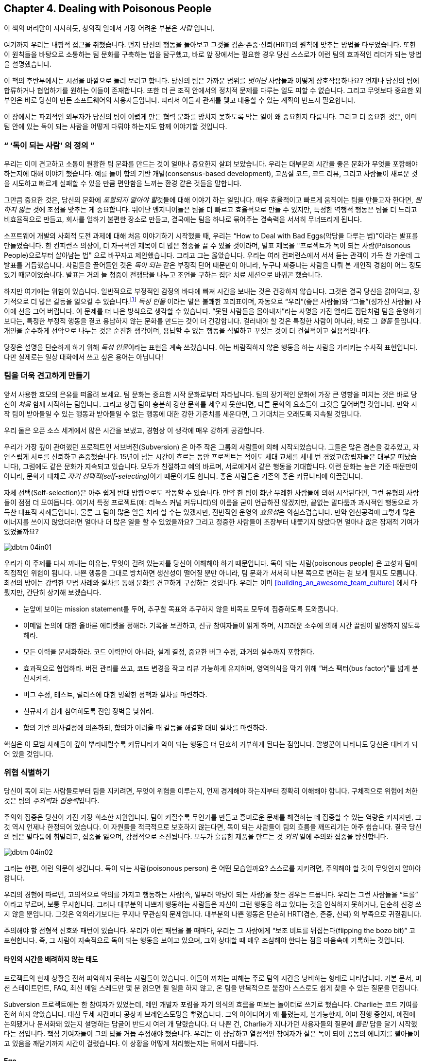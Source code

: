 [[dealing_with_poisonous_people]]
== Chapter 4. Dealing with Poisonous People

((("poisonous people", id="ixch04asciidoc0", range="startofrange")))

이 책의 머리말이 시사하듯, 창의적 일에서 가장 어려운 부분은 __사람__ 입니다.

여기까지 우리는 내향적 접근을 취했습니다. 먼저 당신의 행동을 돌아보고 그것을 겸손·존중·신뢰(HRT)의 원칙에 맞추는 방법을 다루었습니다.
또한 이 원칙들을 바탕으로 소통하는 팀 문화를 구축하는 법을 탐구했고, 바로 앞 장에서는 필요한 경우 당신 스스로가 이런 팀의 효과적인 리더가 되는 방법을 설명했습니다.

이 책의 후반부에서는 시선을 바깥으로 돌려 보려고 합니다. 당신의 팀은 가까운 범위를 __벗어난__ 사람들과 어떻게 상호작용하나요?
언제나 당신의 팀에 합류하거나 협업하기를 원하는 이들이 존재합니다. 또한 더 큰 조직 안에서의 정치적 문제를 다루는 일도 피할 수 없습니다.
그리고 무엇보다 중요한 외부인은 바로 당신이 만든 소프트웨어의 사용자들입니다. 따라서 이들과 관계를 맺고 대응할 수 있는 계획이 반드시 필요합니다.

이 장에서는 파괴적인 외부자가 당신의 팀이 어렵게 만든 협력 문화를 망치지 못하도록 막는 일이 왜 중요한지 다룹니다.
그리고 더 중요한 것은, 이미 팀 안에 있는 독이 되는 사람을 어떻게 다뤄야 하는지도 함께 이야기할 것입니다.

[[defining_poisonous]]
=== “ ‘독이 되는 사람’ 의 정의 ”

((("poisonous people","defined")))
우리는 이미 견고하고 소통이 원활한 팀 문화를 만드는 것이 얼마나 중요한지 살펴 보았습니다.
우리는 대부분의 시간을 좋은 문화가 무엇을 포함해야 하는지에 대해 이야기 했습니다.
예를 들어 합의 기반 개발(consensus-based development), 고품질 코드, 코드 리뷰, 그리고 사람들이 새로운 것을 시도하고 빠르게 실패할 수 있을 만큼 편안함을 느끼는 환경 같은 것들을 말합니다.

그만큼 중요한 것은, 당신의 문화에 __포함되지 말아야 할__것들에 대해 이야기 하는 일입니다.
매우 효율적이고 빠르게 움직이는 팀을 만들고자 한다면, __원하지 않는__ 것에 초점을 맞추는 게 중요합니다.
뛰어난 엔지니어들은 팀을 더 빠르고 효율적으로 만들 수 있지만, 특정한 역행적 행동은 팀을 더 느리고 비효율적으로 만들고,
회사를 일하기 불편한 장소로 만들고, 결국에는 팀을 하나로 묶어주는 결속력을 서서히 무너뜨리게 됩니다.


소프트웨어 개발의 사회적 도전 과제에 대해 처음 이야기하기 시작했을 때, 우리는
“How to Deal with Bad Eggs(악당을 다루는 법)”이라는 발표를 만들었습니다.
한 컨퍼런스 의장이, 더 자극적인 제목이 더 많은 청중을 끌 수 있을 것이라며, 발표 제목을 "프로젝트가 독이 되는 사람(Poisonous People)으로부터 살아남는 법" 으로 바꾸자고 제안했습니다.
그리고 그는 옳았습니다. 우리는 여러 컨퍼런스에서 서서 듣는 관객이 가득 찬 가운데 그 발표를 거듭했습니다.
사람들을 끌어들인 것은 __독이 되는__ 같은 부정적 단어 때문만이 아니라, 누구나 짜증나는 사람을 다뤄 본 개인적 경험이 어느 정도 있기 때문이었습니다.
발표는 거의 늘 청중이 전쟁담을 나누고 조언을 구하는 집단 치료 세션으로 바뀌곤 했습니다.

하지만 여기에는 위험이 있습니다.
일반적으로 부정적인 감정의 바다에 빠져 시간을 보내는 것은 건강하지 않습니다.
그것은 결국 당신을 갉아먹고, 장기적으로 더 많은 갈등을 일으킬 수 있습니다.footnote:[요다는 아마도 어둠의 면을 피하라고 한마디 했을 겁니다.]
__독성 인물__ 이라는 말은 불쾌한 꼬리표이며, 자동으로 “우리”(좋은 사람들)와 “그들”(성가신 사람들) 사이에 선을 그어 버립니다.
이 문제를 더 나은 방식으로 생각할 수 있습니다.
“못된 사람들을 몰아내자”라는 사명을 가진 엘리트 집단처럼 팀을 운영하기보다는, 특정한 부정적 행동을 결코 용납하지 않는 문화를 만드는 것이 더 건강합니다. 걸러내야 할 것은 특정한 사람이 아니라, 바로 그 __행동__ 들입니다.
개인을 순수하게 선악으로 나누는 것은 순진한 생각이며, 용납할 수 없는 행동을 식별하고 꾸짖는 것이 더 건설적이고 실용적입니다.

당장은 설명을 단순하게 하기 위해 __독성 인물__이라는 표현을 계속 쓰겠습니다.
이는 바람직하지 않은 행동을 하는 사람을 가리키는 수사적 표현입니다. 다만 실제로는 일상 대화에서 쓰고 싶은 용어는 아닙니다!

[[fortifying_your_team]]
=== 팀을 더욱 견고하게 만들기

((("poisonous people","fortifying your team against", id="ixch04asciidoc1", range="startofrange")))((("team building","fortifying against poisonous people", id="ixch04asciidoc2", range="startofrange")))
앞서 사용한 효모의 은유를 떠올려 보세요. 팀 문화는 중요한 시작 문화로부터 자라납니다.
팀의 장기적인 문화에 가장 큰 영향을 미치는 것은 바로 당신이 __처음__ 함께 시작하는 팀입니다.
그리고 창립 팀이 충분히 강한 문화를 세우지 못한다면, 다른 문화의 요소들이 그것을 덮어버릴 것입니다.
만약 시작 팀이 받아들일 수 있는 행동과 받아들일 수 없는 행동에 대한 강한 기준치를 세운다면, 그 기대치는 오래도록 지속될 것입니다.

우리 둘은 오픈 소스 세계에서 많은 시간을 보냈고, 경험상 이 생각에 매우 강하게 공감합니다.

우리가 가장 깊이 관여했던 프로젝트인 서브버전(Subversion) 은 아주 작은 그룹의 사람들에 의해 시작되었습니다.
그들은 많은 겸손을 갖추었고, 자연스럽게 서로를 신뢰하고 존중했습니다.
15년이 넘는 시간이 흐르는 동안 프로젝트는 적어도 세대 교체를 세네 번 겪었고(창립자들은 대부분 떠났습니다),
그럼에도 같은 문화가 지속되고 있습니다. 모두가 친절하고 예의 바르며, 서로에게서 같은 행동을 기대합니다.
이런 문화는 높은 기준 때문만이 아니라, 문화가 대체로 __자기 선택적(self-selecting)__이기 때문이기도 합니다.
좋은 사람들은 기존의 좋은 커뮤니티에 이끌립니다.

자체 선택(Self-selection)은 아주 쉽게 반대 방향으로도 작동할 수 있습니다. 만약 한 팀이 화난 무례한 사람들에 의해 시작된다면,
그런 유형의 사람들이 점점 더 모여듭니다. 여기서 특정 프로젝트(예: 리눅스 커널 커뮤니티)의 이름을 굳이 언급하진 않겠지만,
끝없는 말다툼과 과시적인 행동으로 가득찬 대표적 사례들입니다. 물론 그 팀이 많은 일을 처리 할 수는 있겠지만, 전반적인 운영의 __효율성__은 의심스럽습니다.
만약 인신공격에 그렇게 많은 에너지를 쓰이지 않았더라면 얼마나 더 많은 일을 할 수 있었을까요?
그리고 정중한 사람들이 초장부터 내쫓기지 않았다면 얼마나 많은 잠재적 기여가 있었을까요?

[[image_no_caption-id025]]
image::images/dbtm_04in01.png[]

우리가 이 주제를 다시 꺼내는 이유는, 무엇이 걸려 있는지를 당신이 이해해야 하기 때문입니다. 독이 되는 사람(poisonous people) 은 고성과 팀에 직접적인 위협이 됩니다.
나쁜 행동을 그대로 방치하면 생산성이 떨어질 뿐만 아니라, 팀 문화가 서서히 나쁜 쪽으로 변하는 걸 보게 될지도 모릅니다.
최선의 방어는 강력한 모범 사례와 절차를 통해 문화를 견고하게 구성하는 것입니다.
우리는 이미 <<building_an_awesome_team_culture>> 에서 다뤘지만, 간단히 상기해 보겠습니다.

* 눈앞에 보이는 mission statement를 두어, 추구할 목표와 추구하지 않을 비목표 모두에 집중하도록 도와줍니다.

* 이메일 논의에 대한 올바른 에티켓을 정해라. 기록을 보관하고, 신규 참여자들이 읽게 하며, 시끄러운 소수에 의해 시간 끌림이 발생하지 않도록 해라.

* 모든 이력을 문서화하라. 코드 이력만이 아니라, 설계 결정, 중요한 버그 수정, 과거의 실수까지 포함한다.

* 효과적으로 협업하라. 버전 관리를 쓰고, 코드 변경을 작고 리뷰 가능하게 유지하며, 영역의식을 막기 위해 “버스 팩터(bus factor)”를 넓게 분산시켜라.

* 버그 수정, 테스트, 릴리스에 대한 명확한 정책과 절차를 마련하라.

* 신규자가 쉽게 참여하도록 진입 장벽을 낮춰라.

* 합의 기반 의사결정에 의존하되, 합의가 어려울 때 갈등을 해결할 대비 절차를 마련하라.

핵심은 이 모범 사례들이 깊이 뿌리내릴수록 커뮤니티가 악이 되는 행동을 더 단호히 거부하게 된다는 점입니다.
말썽꾼이 나타나도 당신은 대비가 되어 있을 것입니다.
(((range="endofrange", startref="ixch04asciidoc2")))(((range="endofrange", startref="ixch04asciidoc1")))

[[identifying_the_threat]]
=== 위협 식별하기

((("poisonous people","identifying threat of", id="ixch04asciidoc3", range="startofrange")))((("teams","threats posed by poisonous people", id="ixch04asciidoc4", range="startofrange")))((("threats, identifying", id="ixch04asciidoc5", range="startofrange")))
당신이 독이 되는 사람들로부터 팀을 지키려면, 무엇이 위협을 이루는지, 언제 경계해야 하는지부터 정확히 이해해야 합니다.
구체적으로 위험에 처한 것은 팀의 __주의력__과 __집중력__입니다.

주의((("focus")))와 집중은 당신이 가진 가장 희소한 자원입니다.
팀이 커질수록 무언가를 만들고 흥미로운 문제를 해결하는 데 집중할 수 있는 역량은 커지지만, 그것 역시 언제나 한정되어 있습니다.
이 자원들을 적극적으로 보호하지 않는다면, 독이 되는 사람들이 팀의 흐름을 깨뜨리기는 아주 쉽습니다.
결국 당신의 팀은 말다툼에 휘말리고, 집중을 잃으며, 감정적으로 소진됩니다.
모두가 훌륭한 pass:[<span class="keep-together">제품</span>]을 만드는 것 __외의__ 일에 주의와 집중을 탕진합니다.

[[image_no_caption-id026]]
image::images/dbtm_04in02.png[]

그러는 한편, 이런 의문이 생깁니다. 독이 되는 사람(poisonous person) 은 어떤 모습일까요? 스스로를 지키려면, 주의해야 할 것이 무엇인지 알아야 합니다.

우리의 경험에 따르면, 고의적으로 악의를 가지고 행동하는 사람(즉, 일부러 악당이 되는 사람)을 찾는 경우는 드뭅니다.
우리는 그런 사람들을 “트롤” 이라고 부르며, 보통 무시합니다.
그러나 대부분의 나쁘게 행동하는 사람들은 자신이 그런 행동을 하고 있다는 것을 인식하지 못하거나, 단순히 신경 쓰지 않을 뿐입니다.
그것은 악의라기보다는 무지나 무관심의 문제입니다. 대부분의 나쁜 행동은 단순히 HRT(겸손, 존중, 신뢰) 의 부족으로 귀결됩니다.

주의해야 할 전형적 신호와 패턴이 있습니다. 우리가 이런 패턴을 볼 때마다, 우리는 그 사람에게 “보조 비트를 뒤집는다(flipping the bozo bit)” 고 표현합니다.
즉, 그 사람이 지속적으로 독이 되는 행동을 보이고 있으며, 그와 상대할 때 매우 조심해야 한다는 점을 마음속에 기록하는 것입니다.

[[not_respecting_other_peoples_time]]
==== 타인의 시간을 배려하지 않는 태도

((("time, wasting")))프로젝트의 현재 상황을 전혀 파악하지 못하는 사람들이 있습니다. 이들이 끼치는 피해는 주로 팀의 시간을 낭비하는 형태로 나타납니다.
기본 문서, 미션 스테이트먼트, FAQ, 최신 메일 스레드만 몇 분 읽으면 될 일을 하지 않고, 온 팀을 반복적으로 붙잡아 스스로도 쉽게 찾을 수 있는 질문을 던집니다.

Subversion 프로젝트에는 한 참여자가 있었는데, 메인 개발자 포럼을 자기 의식의 흐름을 떠보는 놀이터로 쓰기로 했습니다.
Charlie는 코드 기여를 전혀 하지 않았습니다. 대신 두세 시간마다 공상과 브레인스토밍을 뿌렸습니다.
그의 아이디어가 왜 틀렸는지, 불가능한지, 이미 진행 중인지, 예전에 논의됐거나 문서화돼 있는지 설명하는 답글이 반드시 여러 개 달렸습니다.
더 나쁜 건, Charlie가 지나가던 사용자들의 질문에 __틀린__ 답을 달기 시작했다는 점입니다.
핵심 기여자들이 그의 답을 거듭 수정해야 했습니다. 우리는 이 상냥하고 열정적인 참여자가 실은 독이 되어 공동의 에너지를 빨아들이고 있음을 깨닫기까지 시간이 걸렸습니다.
이 상황을 어떻게 처리했는지는 뒤에서 다룹니다.

[[ego]]
==== Ego

((("ego","of poisonous people")))
여기서 __자아(에고)__라는 말이 완벽하진 않지만, 우리는 합의 결정을 받아들이지 못하고, 다른 관점을 경청하거나 존중하지 못하며,
타협에 이르지 못하는 사람을 가리키는 용어로 씁니다.
이런 사람은 자신이 그 자리에 없었다는 이유로 오래전에(그리고 메일 아카이브에 문서화되어) 끝난 논의를 다시 열곤 합니다.
아예 기록을 읽지도, 생각하지도 않고 자기만을 위해 논쟁을 처음부터 다시 하자고 요구합니다.
자기 방식대로 하지 않으면 곧 파멸이 임박했다고 프로젝트의 성공 가능성을 휘둘러 말하기도 합니다.

Subversion 프로젝트에서는 어느 날 똑똑한 프로그래머가 메일 목록에 나타나 제품 전체가 잘못 설계되었다고 발언한 적이 있습니다.
그는 진리를 보았고, 사물이 작동해야 하는 급진적 구상을 가졌으며, 프로젝트를 처음부터 다시 시작해야 한다고 주장했습니다.
심지어 자신이 재시작을 이끌겠다고 ‘도움’까지 자처했습니다. 자신의 리더십 없이는 완전한 실패가 코앞이라고도 공언했습니다.

그 사람과 창립자들이 일주일 내내 논쟁하며 원래의 설계 결정을 방어하는 동안, 엄청난 주의와 집중이 소모됐습니다.
그는 타협할 의사가 없었고, 자신의 아이디어를 현재 제품에 통합할 생각도 없다는 것이 분명해졌습니다.
제품은 이미 베타였고, 현업에서 사용되고 있었습니다. 우리는 어느 시점에 토론을 떠나 본궤도로 돌아갈 수밖에 없었습니다.
아이러니하게도 수년 후에 이 사람의 예측은 여러 측면에서 옳은 것으로 드러났습니다. 그러나 그렇다 해도 Subversion이 크게 성공하는 것을 막지는 못했습니다. 적어도 기업용 소프트웨어 개발 분야에서는 그렇습니다.
요점은 옳고 그름 싸움이 아니라, 이견이 __언젠가__ 결말을 맺을 수 있는지, 논쟁을 계속할 __가치__가 있는지입니다.
스스로에게 이런 질문을 멈추지 마세요. 언젠가는 손실을 줄이고 다음으로 넘어갈 때를 결정해야 합니다.

[[Entitlement]]
==== 특권 의식

((("entitlement")))
무언가가 반드시 이루어져야 한다고 __요구하는__ 방문자가 나타난다면, 경고 신호를 켜야 합니다.
소프트웨어의 부족한 점을 불평하는 데 모든 에너지를 쏟으면서도, 어떤 방식으로든 직접 기여하려 하지 않는 사람에게는 분명 문제가 있습니다.

이러한((("Google Project Hosting service"))) 권리의식은 때때로 트롤 같은 행동으로 번집니다. 우리가 구글의 Project Hosting 서비스를 운영할 때,
한 프로젝트 소유자가 외설적 행동을 이유로 사용자를 차단해 달라고 요청했습니다.
해당 오픈 소스 프로젝트는 비디오 게임 에뮬레이터였고, 그 사용자가 좋아하는 게임이 제대로 동작하지 않았습니다.
그는 무례한 버그 리포트로 시작했고, 개발자들은 왜 아직 작동하지 않는지, 왜 당분간 고치기 어려운지 정중히 설명했습니다.
그러나 그는 그 답을 받아들이지 않았고, 매일 개발자들을 괴롭히기 시작했습니다.
같은 불만으로 버그를 계속 열었고, __다른__ 버그에도 “내 문제를 고치지 않는 바보들”이라는 식의 댓글을 달았습니다.
개발자들과 구글 관리자의 반복 경고에도 언행은 점점 더 심해졌습니다.
파괴적 행동을 없애려는 모든 노력에도 그는 끝내 변하지 않았고, 결국 최후의 수단으로 전체 차단을 할 수밖에 없었습니다.

[[immature_or_confusing_communication]]
==== 미숙하거나 혼란스러운 커뮤니케이션

((("communication","confusing")))((("communication","immature")))((("confusing communication")))((("immature communication")))
실명 대신 “SuperCamel”, “jubjub89”, “SirHacksalot” 같은 유치한 닉네임만 씁니다.
더 나쁜 건 미디어마다 별명이 다르기도 합니다. 이메일용, 메신저용, 코드 제출용이 각각 다른 식이죠.
사람들은 lol-speak(인터넷 은어), 1337speak(leetspeak), 모두 대문자, 혹은 과도한 문장 부호로 소통하는 모습을 보이게 됩니다.

[[paranoia]]
==== 피해 의식

((("paranoia")))
앞선 예시에서 보았듯이, 때로는 부적절한 특권 의식이 프로젝트에 대한 공개적인 적대감으로 곧바로 이어지기도 합니다.
그것이 완전한 피해 의식으로 번지는 경우도 자주 봅니다. 기존 팀이 방문자와 의견이 다르면, 독이 되는 사람은 때땨로 “파벌”이나 음모가 있다고 비난하기 시작합니다.
프로젝트 팀이 그 사람을 그렇게까지 중요하게 생각해서 방문자에게 대항하기 위해 음모를 꾸민다고 상상하는 것은 우스꽝스러운 일이겠습니까.
이미 <<building_an_awesome_team_culture>> 에서 권한 것처럼 소통이 개방적이고 투명한 문화라면 모든 대화가 이미 공개 기록이라 이런 비난은 더 우스워집니다.
우리의 권고는 간단합니다. 이런 주장에 굳이 답하지 마세요. 그 사람이 여기까지 갔다면, 당신이 무슨 말을 해도 그의 마음속 구덩이만 더 깊어집니다. 그러니 애초에 아무 말도 하지 않는 편이 낫습니다.
중요한 __만들기__ 작업으로 돌아갈 때입니다.

[[perfectionism]]
==== 완벽주의

((("perfectionists","as threat to team")))
표면적으로 완벽주의자는 전혀 위험해 보이지 않습니다. 때로는 강박적 성향이 조금 보일 수도 있지만,
보통 겸손하고 공손하며, 존중을 알고, 경청합니다. HRT와 선의로 가득 차 보이죠. 그럼 문제가 뭘까요? 문제는 ‘마비’의 위협입니다.

과거에 함께했던 사람을 보죠. Patrick은 뛰어난 엔지니어였습니다. 설계 감각이 탁월했고, 고품질 코드와 테스트를 썼으며,
함께 일하기 편했습니다. 하지만 새 소프트웨어를 설계할 때면, 평생을 설계를 다듬고 개선하는 데 쓸 기세였습니다.
계획에 결코 만족하지 않았고, 코딩을 시작할 준비가 __영원히__ 되지 않은 듯 보였습니다.
우리가 풀려고 하던 문제에 대한 그의 통찰은 훌륭했지만, 팀은 엄청난 좌절을 겪었습니다.
우리는 실제로는 코드를 절대 쓰지 못할 것 같았죠. 프로젝트의 몇몇이 이 문제를 어떻게 할지 오랜 논의를 했습니다.
한편으로 Patrick은 팀에 큰 도움이었습니다. 다른 한편으로 그는 팀의 전진을 막고 있었습니다.
코딩을 막 시작하려 할 때마다 그는 공손하게 거부권을 행사하며, 먼 미래에 __어쩌면__ 문제가 될지 모를 이론적 위험을 지적했습니다.
그는 자신도 모르게 우리를 마비시키고 있었습니다. 해결법은 다음 절에서 다룹니다.(((range="endofrange", startref="ixch04asciidoc5")))(((range="endofrange", startref="ixch04asciidoc4")))(((range="endofrange", startref="ixch04asciidoc3")))

[[repelling_the_poison]]
=== 해독시키기

((("poisonous people","strategies for dealing with", id="ixch04asciidoc6", range="startofrange")))
반사회적이거나 무례하다는 이유만으로 사람을 커뮤니티에서 내쫓자고 권하지는 않습니다.
앞서 말했듯 “우리(좋은 사람)” 대 “그들(나쁜 사람)”에 집착한 파벌을 만드는 것은 건강하지 않습니다.
앞선 예들에서도 우리는 사람을 쫓아내는 데 집중하지 않고, __행동__을 쫓아내는 데 집중했습니다. 나쁜 행동은 용납되지 않는다는 것을 분명히 하세요. 반복 경고에도 행동이 바뀌지 않을 때에만, 공식적인 배제를 고려하는 것이 타당합니다.


독성 행동을 제거하는 데 노력을 집중하는 것만으로도, (사회성이 조금 어색하더라도) 똑똑한 사람을 팀의 생산적 구성원으로 바꿀 수 있습니다.
몇 해 전 우리 팀에는 훌륭한 엔지니어였지만 무심코 동료를 곤란하게 만드는 습관이 있는 사람이 있었습니다.
커뮤니티에서 배제하기보다, 우리는 그를 따로 불러 자신의 말이 사람들을 소외시키고 있음을 알고 있냐고 물었습니다.
그는 다소 놀랐고, 왜 그런 효과가 생기는지 정확히 이해하지 못했습니다. 하지만 더 나은 팀원이 되기 위해 행동을 누그러뜨려 보겠다고 동의했습니다.
그리고 모든 것이 완벽히 풀렸습니다. 그는 행동을 바꾸었고 문제가 해결되었습니다. 모든 일화가 추방으로 끝나지는 않습니다!

이제 독성 인물을 식별했습니다. 어쩌면 지금도 팀의 에너지를 분산시키고 소모시키는 사람이 있을 겁니다.
어떻게 효과적으로 다룰 수 있을까요? 아래 전략들이 도움이 됩니다.

[[redirect_the_energy_of_perfectionists]]
==== 완벽주의자의 에너지를 전환하기

((("perfectionists","redirecting energy of")))원래 문제에 대해 ‘충분히 좋은’ 해법을 찾았다면, 완벽주의자의 에너지를 아직 손봐야 하는 __다른__ 문제로 돌리세요.

Subversion의 완벽주의자에게도 이 전략이 통했습니다. 우리는 결국 Patrick을 따로 불러 이렇게 말했습니다.
“좋아요, 지금의 설계대로 그냥 시작해 보고, 일어나는 일을 보죠. 길에서 문제가 생기면 그때 당신이 우회로를 찾도록 도와주세요.”
놀랍게도 Patrick은 이를 받아들였고, 집착의 대상을 다른 주제로 옮겼습니다. 누구의 감정도 상하지 않았고, Patrick은 계속 전체 노력에 기여했습니다.

“완벽이 좋은 것의 적이 되게 하지 말라”는 오래된 속담이 있습니다. 성과 높은 팀을 만들고자 한다면, 더 분명하게 방해가 되는 행동들을 지적할 때만큼이나 완벽주의를 피하는 데에도 경계를 늦추지 않아야 합니다.

에너지를 돌리는 요령은, 돕기보다 불평·비난에 시간을 더 쓰는 과도한 권리의식의 소유자에게도 통합니다.
이런 사람에게 “패치 환영” 같은 상투적 응수(‘말만 하지 말고 기여하라’는 오픈 소스식 완곡 표현)를 하고 싶겠지만,
대신 정식 테스트와 리그레션 지적에 관심을 두게 해 보세요. 불평을 계속하되 __유익한__ 방식으로 하게 됩니다.

[[dont_feed_the_energy_creature]]
==== 에너지 괴물을 키우지 마라

((("trolls","dangers of responding to")))Usenet에서((("Usenet"))) 유래한 옛 격언입니다.footnote:[이는 원래의 스타 트렉(Star Trek) 에피소드 “Day of the Dove” 를 가리키는 것일 수도 있습니다. 그 에피소드에서는 부정적인 감정이 에너지 생명체를 먹였습니다. Kirk와 그의 Klingon 동료 Kang은 부하들에게 에너지 생명체를 더 이상 먹이지 말라고 명령했고, 결국 그 생명체는 엔터프라이즈(Enterprise)를 떠났습니다.] 특히 이것은 의도적으로 당신이나 당신의 팀을 자극하려는 트롤(trolls) 에게 가장 잘 통합니다.
당신이 반응하면 할수록 트롤은 당신의 에너지를 빨아들이고, 당신은 그만큼 더 많은 시간을 낭비하게 됩니다. ((("silent treatment")))가장 좋은 대응은 __침묵__인 경우가 많습니다.
한 방 먹이는 멋진 한 줄을 던지고 싶더라도, 참으세요. 아무도 자신에게 관심을 주지 않는다는 걸 깨닫게 되면, 그는 보통 흥미를 잃고 그냥 떠납니다.
대응하지 않기 위해서는 꽤 큰 의지가 필요하다는 점을 명심하십시오. 참고 버티세요!

[[image_no_caption-id027]]
image::images/dbtm_04in03.png[]

[[dont_get_overly_emotional]]
==== 과도하게 감정적이지 마라

((("emotion","when dealing with poisonous people")))상대가 의도적으로 트롤링하지 않더라도, 방어적으로 굴기 쉽습니다. 누군가가 나쁜 설계 결정을 했다거나 음모를 꾸몄다고 비난하거나,
자명한 질문을 너무 많이 해서 시간을 낭비하게 만들면 쉽게 화가 납니다. 기억하세요. 당신의 일은 훌륭한 것을 만드는 일이지,
방문자 모두를 달래거나 존재 이유를 반복 입증하는 일이 아닙니다. 감정이 강할수록, 그만한 대우를 받을 자격이 없는 사람에게 격정적 답장을 쓰느라 시간과 날을 더 낭비하기 쉽습니다.
싸움을 신중히 고르고, 침착함을 유지하세요. 누구에게 답할지, 누구는 pass:[<span class="keep-together">그냥 두고</span>] 넘어갈지 신중히 결정하세요.

[[look_for_facts_in_the_bile]]
==== 쏟아내는 독설 속에서도 사실을 찾아라


((("facts, when dealing with poisonous people")))
과도한 감정을 경계한다는 주제의 연장선에서, 또 하나의 보완점은 __사실__을 적극적으로 찾는 것입니다.
누군가가 불평하면 주의 깊게 들으세요. 화가 섞이거나 무례한 언어에도 불구하고, 언제나 먼저 그 사람에게 선의의 해석을 부여하는 것부터 시작해야 합니다.
정말 일리가 있나요? 그 사람의 경험에서 배울 것이 있나요, 응답할 가치가 있는 아이디어가 있나요?
종종 대답은 “그렇다”입니다.독성 인물의 독설 속에도 실제로는 지혜가 묻혀 있는 경우가 많습니다.
논의를 항상 기술적 pass:[<span class="keep-together">토론</span>]으로 되돌리세요footnote:[자세한 내용은 Norman Kerth의 저서 __Project Retrospectives__ 의 “Retrospective Prime Directive”를 참조].


좋은 예가 하나 있습니다. 오픈 소스 커뮤니티의 유명 리더에게서 독설 가득한 이메일을 받은 날이었습니다.
버그 리포트의 형식을 띠었지만, 표면상으로는 팀의 지능을 깎아내리는 분노의 글에 가까웠습니다.
중상과 과장이 가득했고, 버그를 고치려는 의도보다 팀을 자극하려는 의도가 더 뚜렷해 보였습니다.
하지만 우리 팀의 한 구성원은 버그에만 집중해 몇 가지 구체 질문으로 응답했습니다.
리포터는 추가 설명을 보냈지만, 여전한 독설에 싸여 있었습니다. 팀원은 모욕을 완전히 무시한 채 이슈를 조사하고 간단히 답했습니다.
“리포트 감사합니다. 고치는 방법이 보입니다. 곧 패치를 배포하겠습니다.”


((("calmness, when dealing with poisonous people")))
그 팀원의 대처가 몹시 자랑스러웠습니다. 철저히 침착하고 사실 중심으로 임하자, 대화가 진행될수록 원 게시자는 더 광적으로 보였습니다.
결국 교환의 끝에서 버그 리포터는 청중의 신뢰를 완전히 잃었고, 더는 머물 관심도 사라졌습니다.

[[repel_trolls_with_niceness]]
==== 상냥함으로 트롤을 물리쳐라

((("niceness, repelling trolls with")))((("trolls","repelling with niceness")))
앞서 말한(침착하고 사실에 충실한) 접근을 한 걸음 더 나아가면, __지나치게 친절함__ 만으로도 사람을 물러가게 만들 때가 있습니다!
아래는 Subversion IRC 채널의 실제 대화록입니다.

[role="pagebreak-before"]
[quote]
____
harry: Subversion 구려. 진짜 성가시네.

sussman: 도움이 필요하면 그냥 물어봐.

harry: 난 그냥 cvs로 누군가의 파일을 가져오고 싶어. 아니, 사실 그냥 투덜대고 싶을 뿐이야. 근데 그 사람이 Subversion이라는 거에 꽂혀서 cvs 대신 svn을 쓰고 있거든.

sussman: 그럼 svn 클라이언트 받아서 소스 체크아웃하면 되잖아.

harry: 그래서 이 Subversion이란 걸 다운로드했는데… cvs처럼 configure; make; make install로 설치할 수 있냐? 당연히 안 되지. 난 Subversion 사람들보다 그 인간을 더 탓할 거야.

sussman: 네가 ./configure; make; make install 못한다고 해서, 큰 버그가 있는 건 아니야. 사람들은 매일 svn tarball로 그거 하고 있어.

harry: 난 버그라고 말한 적 없어.

sussman: 그렇게 근본적인 게 깨져 있었다면 우리가 tarball을 배포했겠냐?

harry: 그냥 저 얼간이에 대해 불평하는 거야. expat이나 libxml을 설치해야 하잖아. 하아…

sussman: 그런 건 보통 대부분 시스템에 기본으로 설치돼 있어.

sussman: 그 사람이 아파치 서버 쓰는 거야? 그냥 바이너리 받는 게 낫겠다.

harry: 몰라, 그냥 svn이라고만 해.

sussman: 어떤 배포판 쓰고 있어?

harry: FreeBSD

sussman: 그럼 ports 트리 들어가서 그냥 port 빌드하면 돼.

harry: 너희는 내 불평을 다 망치네… 난 싸우러 왔는데… 너희가 너무 친절하고 도움이 돼.

sussman: :-)

harry: 대체 언제 IRC 채널에 와서 다들 도와주려고만 하냐? 에휴.

— Harry님이 나갔습니다.

____


[[know_when_to_give_up]]
==== 포기할 때를 알아라

((("giving up, as strategy")))
아무리 노력해도, “보조 비트”를 켜고 지나가야 할 때가 있습니다. 나쁜 행동을 바로잡으려 주의와 집중을 많이 들였더라도, 가망이 없는 일을 알아보는 법을 알아야 합니다.


메일을 너무 자주 올리던 친절한 철학자, Charlie의 이야기로 돌아갑시다. 우리는 결국 메일 토론을 분석했고,
두 달 사이 그가 세 번째로 많은 글을 올린 참가자가 되었음을 발견했습니다.
1등과 2등은 핵심 기여자였고, 그들의 글 __70%__가 Charlie에게 __답장__하는 데 쓰였습니다!
Charlie에게 악의가 없었음에도 우리의 에너지와 집중이 빨려나가고 있었습니다. 최종 해결책은 그에게 개인적으로 (정중히) 메일을 보내서,
그렇게 자주 글을 올리지 말아 달라고 요청하는 것이었습니다. 이는 어려운 대화였는데, 주로 그가 자신의 방해 규모를 이해하지 못했기 때문입니다.
몇 주 더 큰 변화가 없자, 우리는 전화로 길고(더 어려운) 대화를 통해 아예 글을 멈춰 달라고 부탁했습니다.
그는 약간 슬프고 혼란스러워했지만, 팀의 뜻을 존중해 물러났습니다. 그가 가한 피해를 끝내 완전히 이해하지 못했기에 모두가 약간 죄책감을 느꼈지만,
동시에 옳은 일이라 느꼈습니다. 섬세한 상황이었지만, 우리는 HRT를 충분히 적용해 예의를 지키며 적절히 해결했습니다.(((range="endofrange", startref="ixch04asciidoc6")))

[[focus_on_the_long_term]]
==== 장기적인 것에 집중하라

((("long-term focus", id="ixch04asciidoc7", range="startofrange")))성공으로 가는 길에는((("distractions"))) 수천 가지 산만함이 늘어서 있습니다. 독성 인물로 인한 산만함을 다룰 때 공통 주제가 있다면,
눈앞의 드라마에 휘말리기 __너무__ 쉽다는 점입니다. 독성 행동으로 보이는 장면을 목격했다면, 자신에게 다음의 두 가지 핵심 질문을 던지세요.

* 단기적으로 팀의 주의와 집중을 잃더라도, __장기적으로 프로젝트가 이득을 볼 것이라고 진정 믿는가?__

* 그 갈등이 궁극적으로 __유익한 방식__으로 해결될 것이라고 믿는가?


[[image_no_caption-id028]]
image::images/dbtm_04in04.png[]

이 질문들 중 하나라도 답이 “아니오”라면, 가능한 한 빨리 개입해 그 행동을 멈춰야 합니다.
독을 묵인하면 단기적 이득이 있다고 스스로를 설득하기 쉽지만, 보통은 그렇지 않습니다. 누군가 훌륭한 기술 기여자일지라도 독성 행동을 보일 수 있습니다.
기술적 진보의 이익을 위해 행동을 못 본 척하고 싶겠지만, 조심하세요! HRT에 기반한 강한 문화는 대체 불가능하지만,
기술 기여는 __충분히__ 대체 가능합니다. 우리 팀 동료의 말을 빌리면

[quote,Greg Hudson]
____
나는 그를 어느 정도 아는 친구들이 몇 명 있습니다. 그중 한 명은 이렇게 말했습니다. “그는 종종 천재와 광인의 경계선을 아슬아슬하게 걷는다.”문제는 요즘은 천재가 너무 흔한 자원이라, 더 이상 괴짜로 사는 것이 용납되지 않는다는 점입니다.
____

물론 Greg((("Hudson, Greg")))이 말하는 ‘천재’는 문자 그대로의 천재가 아닙니다. 세상은 유능한 프로그래머로 가득합니다.
장기적으로 불쾌감을 주거나 문화를 위협하는 사람이라면, 다른 사람을 기다리는 편이 낫습니다.

Subversion 프로젝트에서도 비슷한 상황을 겪었습니다.
팀에는 소스 파일에 이름을 넣지 않는 엄격한 정책이 있습니다(<<building_an_awesome_team_culture>> 에서 다룬 바로 그 정책!).
개인 명의는 통제하기 어려운 영역의식을 만듭니다. 누군가의 이름이 박힌 코드는 바꾸기 두렵고, 버스 팩터를 인위적으로 낮춥니다.
대신 버전 관리 이력을 통해 적절히 공을 돌리고, 최상위에 모든 기여자의 이름을 모은 파일을 하나 둡니다.


어느 날 똑똑한 프로그래머가 나타나 절실히 필요했던 큰 기능을 자원해 구현하겠다고 나섰습니다.
그는 리뷰를 위해 코드를 제출했는데, 우리가 준 주요 피드백은 파일 상단에 적힌 자신의 이름을 지워 달라는 단순한 요청이었습니다. 다른 기여자들과 마찬가지로 동일한 방식으로 공로를 인정하겠다는 뜻이었습니다.
그러나 그는 이를 거부했고, 논의는 교착 상태에 빠졌습니다.
결국 우리는 그의 코드를 거절했고, 그는 자신의 코드를 챙겨 떠나 버렸습니다.
물론 모두가 실망했지만, 새로운 기능을 빨리 얻자고 해서 우리의 정책을 어기고 문화를 희석하고 싶지는 않았습니다.
그리고 두어 달 뒤, 다른 사람이 그 기능을 다시 구현했습니다.

분명히 말하자면, __단기적인 pass:[<span class="keep-together"><em>이익</em></span>]을 위해 문화를 희생할 가치는 없습니다.__ 특히 그것이 HRT의 중요성을 인정하지 않는 뛰어난 기여자에 관한 것이라면 더더욱 그렇습니다.(((range="endofrange", startref="ixch04asciidoc7")))

[[a_final_thought]]
=== 마지막으로 드는 생각

이 장은 다양한 시나리오를 다뤘고, 다 읽고 나면 편집증이 깊어지기 쉽습니다. 하지만 세상이 온통 못된 사람들로 가득 차 있지는 않다는 점을 기억하세요.
어느 친구가 이렇게 말했습니다. “미친 사람은 몇 안 돼. 인터넷이 마치 다 옆집에 사는 것처럼 보이게 만들 뿐.”

((("Hanlon, Robert J.")))((("ignorance, malice vs.")))((("malice, ignorance vs.")))((("stupidity, malice vs.")))로버트 J. 한론의 격언을 빌리면,

[quote]
____
 “악의로 충분히 설명할 수 있는 일을 '멍청함' 탓으로 돌리지 마라.”
____

우리는 __멍청함__ 대신 __무지__라는 말을 쓰고 싶지만, 요점은 같습니다.
앞서 말했듯, 사람을 선과 악으로 나누는 건 순진한 생각입니다. 문화를 고의로 박살 내려는 진짜 악인은 드뭅니다. 대부분은 단지 잘못 알았거나 길을 잘못 든 사람들입니다.
혹은 인정받고 싶지만 사회적으로 서툴러 어울리지 못하는 사람일 수도 있습니다. 어느 쪽이든, 당신의 일은 우쭐대며 계몽되지 않은 농노들을 프로젝트 밖으로 내치는 게 아니라,
파괴적 행동을 용납하지 않고 HRT에 대한 기대를 분명히 하는 일입니다. 둘의 차이를 이해하는 데는 지혜가, 이를 실행하는 데는 진짜 기술이 필요합니다.(((range="endofrange", startref="ixch04asciidoc0")))


